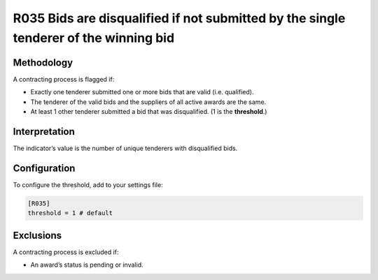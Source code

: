 R035 Bids are disqualified if not submitted by the single tenderer of the winning bid
=====================================================================================

Methodology
-----------

A contracting process is flagged if:

-  Exactly one tenderer submitted one or more bids that are valid (i.e. qualified).

-  The tenderer of the valid bids and the suppliers of all active awards are the same.

-  At least 1 other tenderer submitted a bid that was disqualified. (1 is the **threshold**.)

Interpretation
--------------

The indicator’s value is the number of unique tenderers with disqualified bids.

Configuration
-------------

To configure the threshold, add to your settings file:

.. code:: ini

   [R035]
   threshold = 1 # default

Exclusions
----------

A contracting process is excluded if:

-  An award’s status is pending or invalid.
